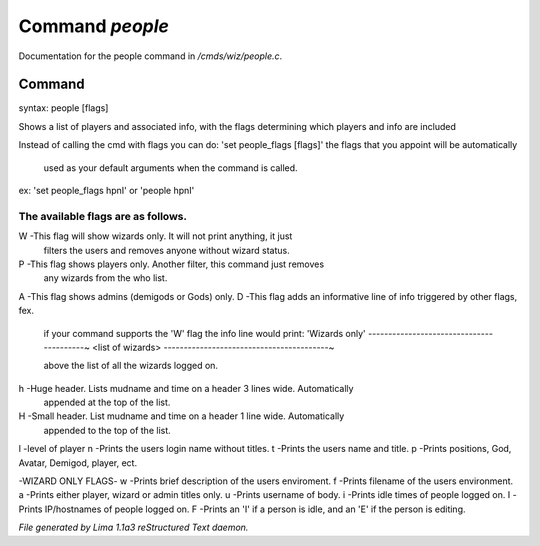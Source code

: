 Command *people*
*****************

Documentation for the people command in */cmds/wiz/people.c*.

Command
=======

syntax: people [flags]

Shows a list of players and associated info, with the flags determining
which players and info are included

Instead of calling the cmd with flags you can do:
'set people_flags [flags]' the flags that you appoint will be automatically
 used as your default arguments when the command is called.

ex:
'set people_flags hpnI'
or
'people hpnI'

The available flags are as follows.
--------------------------------------------------------------------------
W -This flag will show wizards only. It will not print anything, it just
   filters the users and removes anyone without wizard status.
P -This flag shows players only. Another filter, this command just removes
   any wizards from the who list.
A -This flag shows admins (demigods or Gods) only.
D -This flag adds an informative line of info triggered by other flags, fex.
   if your command supports the 'W' flag the info line would print:
   'Wizards only'
   -----------------------------------------~
   <list of wizards>
   -----------------------------------------~

   above the list of all the wizards logged on.
h -Huge header. Lists mudname and time on a header 3 lines wide. Automatically
   appended at the top of the list.
H -Small header. List mudname and time on a header 1 line wide. Automatically
   appended to the top of the list.
l -level of player
n -Prints the users login name without titles.
t -Prints the users name and title.
p -Prints positions, God, Avatar, Demigod, player, ect.

-WIZARD ONLY FLAGS-
w -Prints brief description of the users enviroment.
f -Prints filename of the users environment.
a -Prints either player, wizard or admin titles only.
u -Prints username of body.
i -Prints idle times of people logged on.
I -Prints IP/hostnames of people logged on.
F -Prints an 'I' if a person is idle, and an 'E' if the person is editing.



*File generated by Lima 1.1a3 reStructured Text daemon.*
